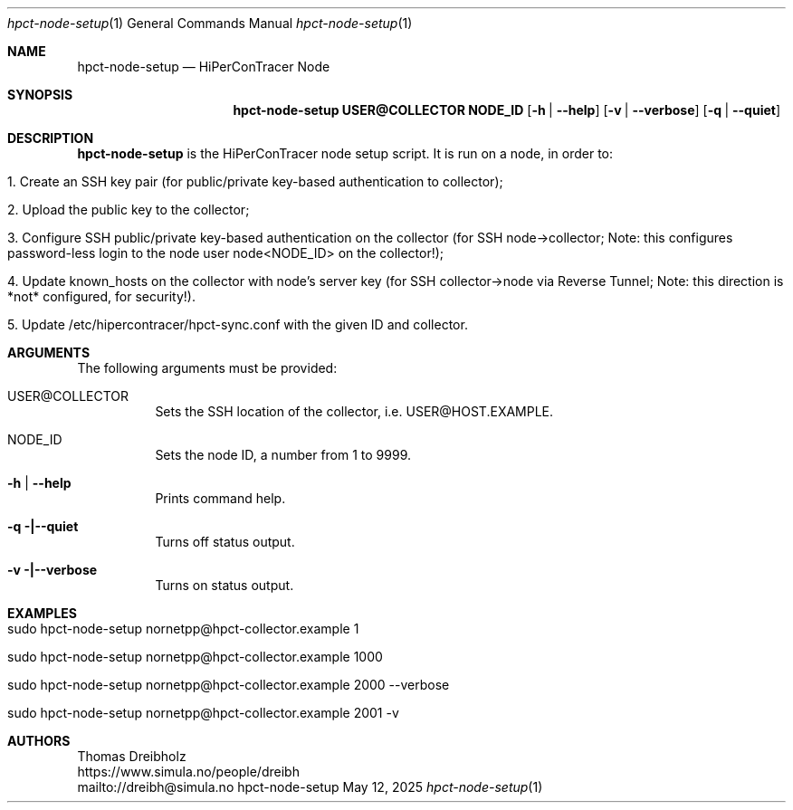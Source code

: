 .\" ========================================================================
.\"    _   _ _ ____            ____          _____
.\"   | | | (_)  _ \ ___ _ __ / ___|___  _ _|_   _| __ __ _  ___ ___ _ __
.\"   | |_| | | |_) / _ \ '__| |   / _ \| '_ \| || '__/ _` |/ __/ _ \ '__|
.\"   |  _  | |  __/  __/ |  | |__| (_) | | | | || | | (_| | (_|  __/ |
.\"   |_| |_|_|_|   \___|_|   \____\___/|_| |_|_||_|  \__,_|\___\___|_|
.\"
.\"      ---  High-Performance Connectivity Tracer (HiPerConTracer)  ---
.\"                https://www.nntb.no/~dreibh/hipercontracer/
.\" ========================================================================
.\"
.\" High-Performance Connectivity Tracer (HiPerConTracer)
.\" Copyright (C) 2015-2025 by Thomas Dreibholz
.\"
.\" This program is free software: you can redistribute it and/or modify
.\" it under the terms of the GNU General Public License as published by
.\" the Free Software Foundation, either version 3 of the License, or
.\" (at your option) any later version.
.\"
.\" This program is distributed in the hope that it will be useful,
.\" but WITHOUT ANY WARRANTY; without even the implied warranty of
.\" MERCHANTABILITY or FITNESS FOR A PARTICULAR PURPOSE.  See the
.\" GNU General Public License for more details.
.\"
.\" You should have received a copy of the GNU General Public License
.\" along with this program.  If not, see <http://www.gnu.org/licenses/>.
.\"
.\" Contact: dreibh@simula.no
.\"
.\" ###### Setup ############################################################
.Dd May 12, 2025
.Dt hpct-node-setup 1
.Os hpct-node-setup
.\" ###### Name #############################################################
.Sh NAME
.Nm hpct-node-setup
.Nd HiPerConTracer Node
.\" ###### Synopsis #########################################################
.Sh SYNOPSIS
.Nm hpct-node-setup USER@COLLECTOR NODE_ID
.Op Fl h | Fl Fl help
.Op Fl v | Fl Fl verbose
.Op Fl q | Fl Fl quiet
.\" ###### Description ######################################################
.Sh DESCRIPTION
.Nm hpct-node-setup
is the HiPerConTracer node setup script. It is run on a node, in order to:
.Bl -tag -width indent
.It 1. Create an SSH key pair (for public/private key-based authentication to collector);
.It 2. Upload the public key to the collector;
.It 3. Configure SSH public/private key-based authentication on the collector (for SSH node->collector; Note: this configures password-less login to the node user node<NODE_ID> on the collector!);
.It 4. Update known_hosts on the collector with node's server key (for SSH collector->node via Reverse Tunnel; Note: this direction is *not* configured, for security!).
.It 5. Update /etc/hipercontracer/hpct-sync.conf with the given ID and collector.
.El
.Pp
.\" ###### Arguments ########################################################
.Sh ARGUMENTS
The following arguments must be provided:
.Bl -tag -width indent
.It USER@COLLECTOR
Sets the SSH location of the collector, i.e. USER@HOST.EXAMPLE.
.It NODE_ID
Sets the node ID, a number from 1 to 9999.
.It Fl h | Fl Fl help
Prints command help.
.It Fl q |\--quiet
Turns off status output.
.It Fl v |\--verbose
Turns on status output.
.El
.\" ###### Examples #########################################################
.Sh EXAMPLES
.Bl -tag -width indent
.It sudo hpct-node-setup nornetpp@hpct-collector.example 1
.It sudo hpct-node-setup nornetpp@hpct-collector.example 1000
.It sudo hpct-node-setup nornetpp@hpct-collector.example 2000 --verbose
.It sudo hpct-node-setup nornetpp@hpct-collector.example 2001 -v
.El
.\" ###### Authors ##########################################################
.Sh AUTHORS
Thomas Dreibholz
.br
https://www.simula.no/people/dreibh
.br
mailto://dreibh@simula.no
.br
